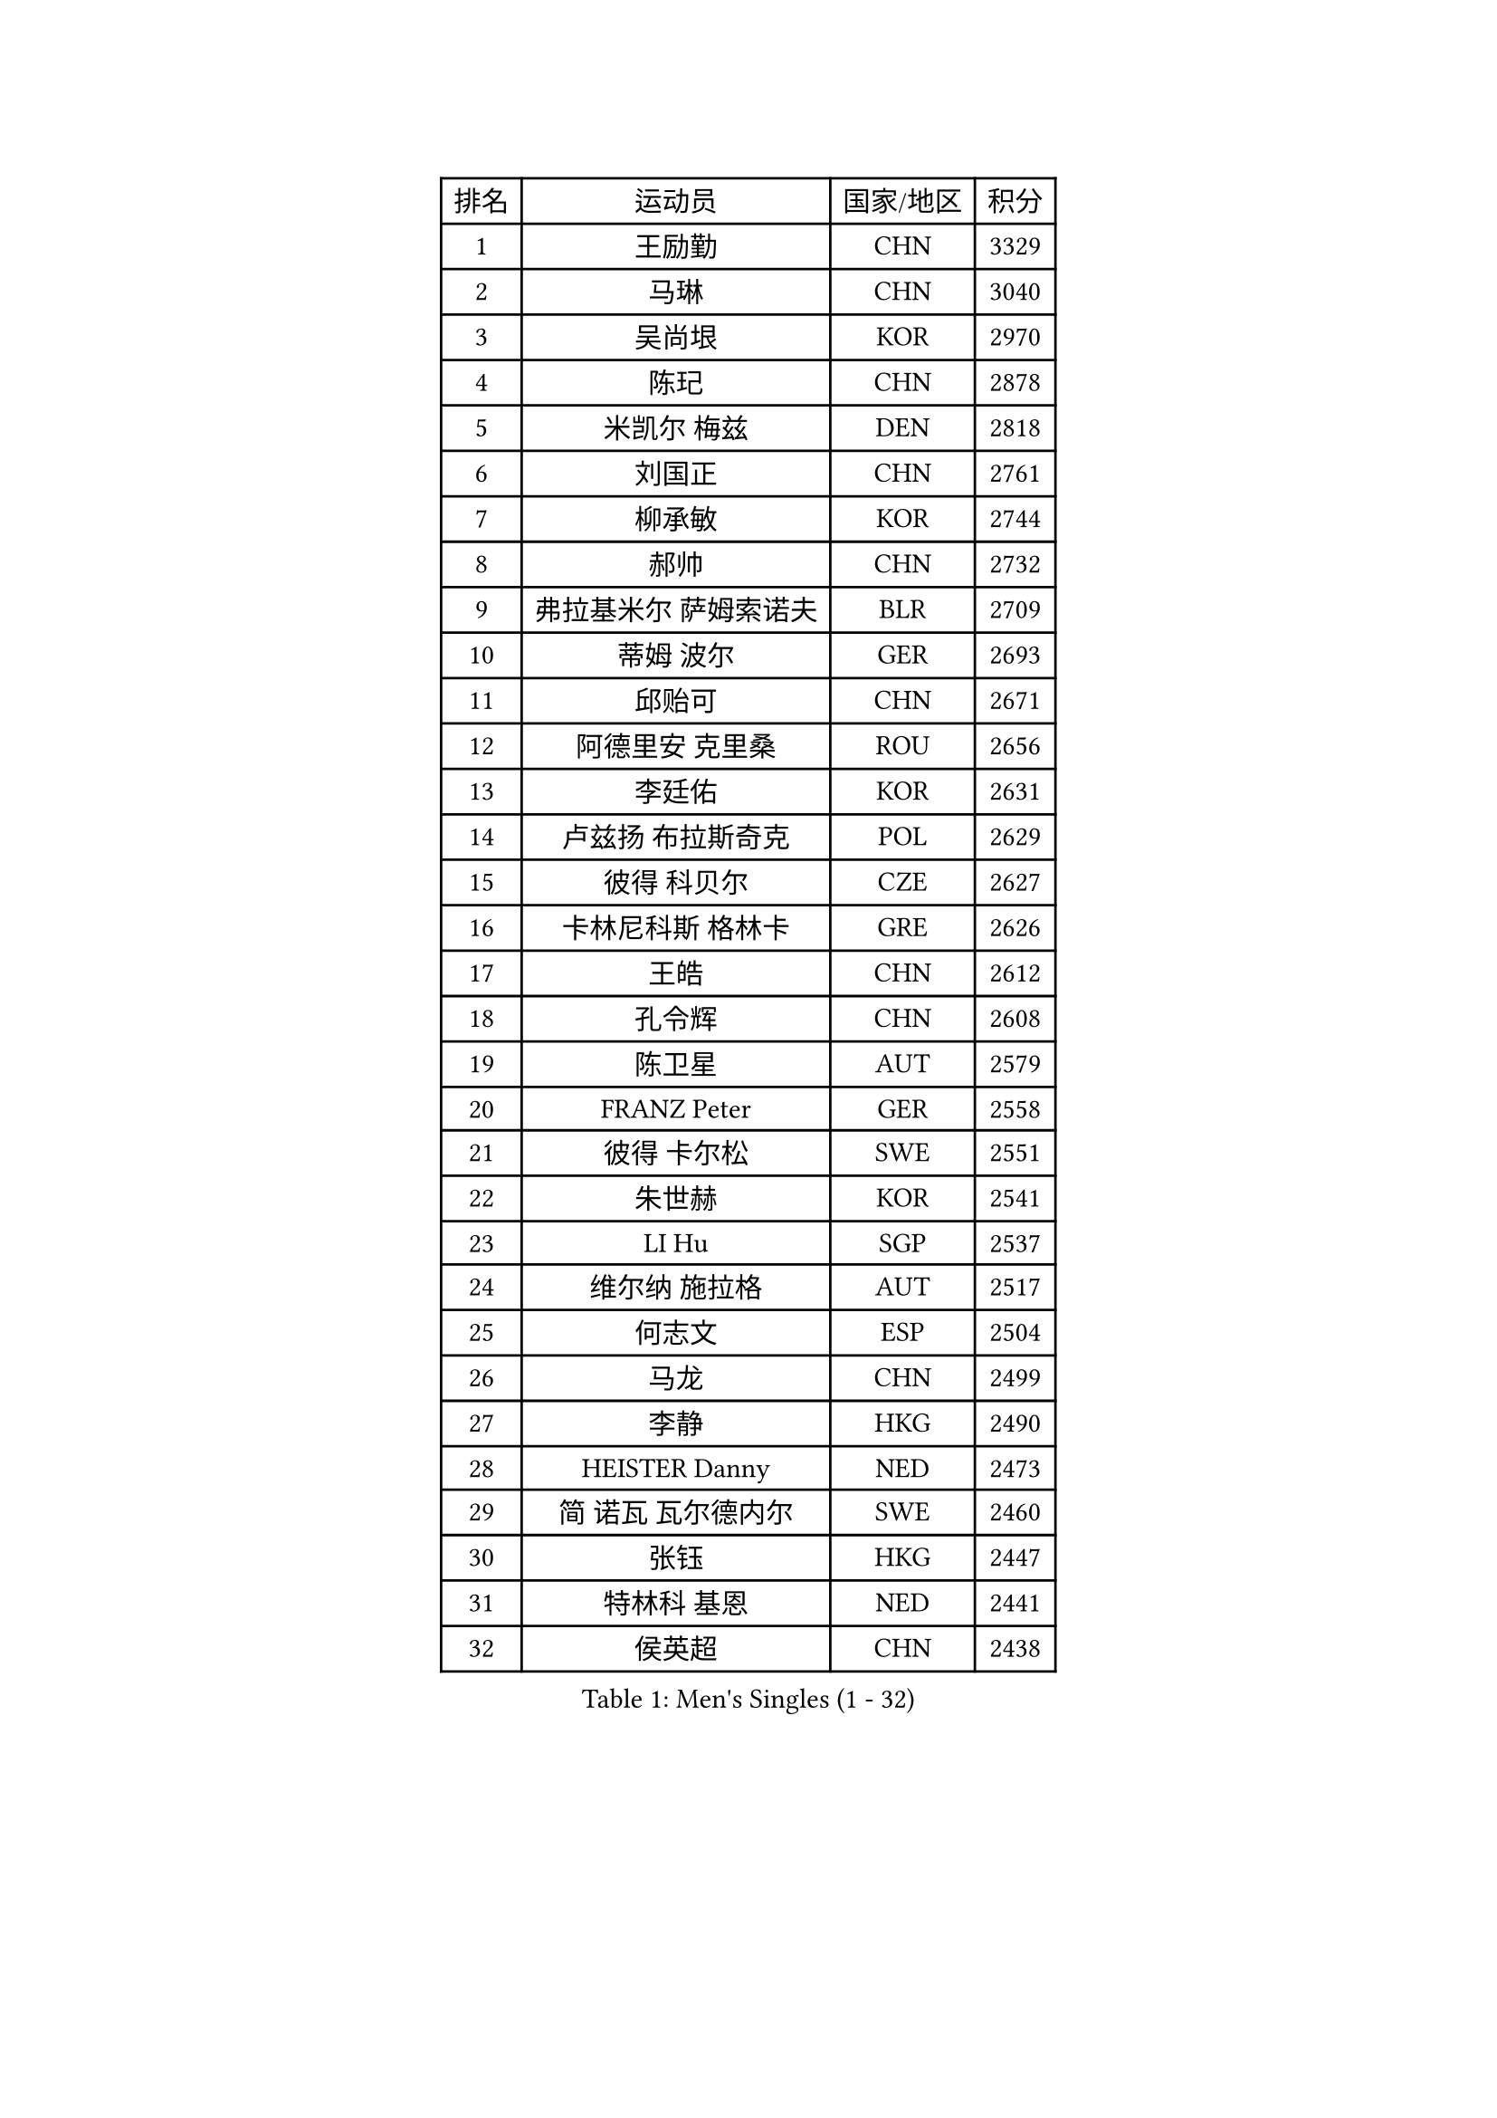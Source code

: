 
#set text(font: ("Courier New", "NSimSun"))
#figure(
  caption: "Men's Singles (1 - 32)",
    table(
      columns: 4,
      [排名], [运动员], [国家/地区], [积分],
      [1], [王励勤], [CHN], [3329],
      [2], [马琳], [CHN], [3040],
      [3], [吴尚垠], [KOR], [2970],
      [4], [陈玘], [CHN], [2878],
      [5], [米凯尔 梅兹], [DEN], [2818],
      [6], [刘国正], [CHN], [2761],
      [7], [柳承敏], [KOR], [2744],
      [8], [郝帅], [CHN], [2732],
      [9], [弗拉基米尔 萨姆索诺夫], [BLR], [2709],
      [10], [蒂姆 波尔], [GER], [2693],
      [11], [邱贻可], [CHN], [2671],
      [12], [阿德里安 克里桑], [ROU], [2656],
      [13], [李廷佑], [KOR], [2631],
      [14], [卢兹扬 布拉斯奇克], [POL], [2629],
      [15], [彼得 科贝尔], [CZE], [2627],
      [16], [卡林尼科斯 格林卡], [GRE], [2626],
      [17], [王皓], [CHN], [2612],
      [18], [孔令辉], [CHN], [2608],
      [19], [陈卫星], [AUT], [2579],
      [20], [FRANZ Peter], [GER], [2558],
      [21], [彼得 卡尔松], [SWE], [2551],
      [22], [朱世赫], [KOR], [2541],
      [23], [LI Hu], [SGP], [2537],
      [24], [维尔纳 施拉格], [AUT], [2517],
      [25], [何志文], [ESP], [2504],
      [26], [马龙], [CHN], [2499],
      [27], [李静], [HKG], [2490],
      [28], [HEISTER Danny], [NED], [2473],
      [29], [简 诺瓦 瓦尔德内尔], [SWE], [2460],
      [30], [张钰], [HKG], [2447],
      [31], [特林科 基恩], [NED], [2441],
      [32], [侯英超], [CHN], [2438],
    )
  )#pagebreak()

#set text(font: ("Courier New", "NSimSun"))
#figure(
  caption: "Men's Singles (33 - 64)",
    table(
      columns: 4,
      [排名], [运动员], [国家/地区], [积分],
      [33], [马文革], [CHN], [2434],
      [34], [SUCH Bartosz], [POL], [2432],
      [35], [MONRAD Martin], [DEN], [2430],
      [36], [BENTSEN Allan], [DEN], [2429],
      [37], [LIM Jaehyun], [KOR], [2406],
      [38], [LIN Ju], [DOM], [2400],
      [39], [ROSSKOPF Jorg], [GER], [2396],
      [40], [FENG Zhe], [BUL], [2395],
      [41], [庄智渊], [TPE], [2392],
      [42], [詹斯 伦德奎斯特], [SWE], [2391],
      [43], [LEGOUT Christophe], [FRA], [2373],
      [44], [巴斯蒂安 斯蒂格], [GER], [2371],
      [45], [许昕], [CHN], [2371],
      [46], [GRUJIC Slobodan], [SRB], [2370],
      [47], [约尔根 佩尔森], [SWE], [2369],
      [48], [高宁], [SGP], [2366],
      [49], [PLACHY Josef], [CZE], [2361],
      [50], [PAVELKA Tomas], [CZE], [2356],
      [51], [吉田海伟], [JPN], [2349],
      [52], [TRUKSA Jaromir], [SVK], [2343],
      [53], [ZENG Cem], [TUR], [2340],
      [54], [FEJER-KONNERTH Zoltan], [GER], [2336],
      [55], [克里斯蒂安 苏斯], [GER], [2336],
      [56], [达米安 艾洛伊], [FRA], [2311],
      [57], [让 米歇尔 赛弗], [BEL], [2304],
      [58], [TRAN Tuan Quynh], [VIE], [2298],
      [59], [YANG Zi], [SGP], [2294],
      [60], [梁柱恩], [HKG], [2291],
      [61], [KUZMIN Fedor], [RUS], [2281],
      [62], [张继科], [CHN], [2278],
      [63], [WOSIK Torben], [GER], [2273],
      [64], [MAZUNOV Dmitry], [RUS], [2269],
    )
  )#pagebreak()

#set text(font: ("Courier New", "NSimSun"))
#figure(
  caption: "Men's Singles (65 - 96)",
    table(
      columns: 4,
      [排名], [运动员], [国家/地区], [积分],
      [65], [高礼泽], [HKG], [2267],
      [66], [CHO Eonrae], [KOR], [2265],
      [67], [蒋澎龙], [TPE], [2258],
      [68], [帕纳吉奥迪斯 吉奥尼斯], [GRE], [2249],
      [69], [OLEJNIK Martin], [CZE], [2243],
      [70], [阿列克谢 斯米尔诺夫], [RUS], [2236],
      [71], [水谷隼], [JPN], [2232],
      [72], [AXELQVIST Johan], [SWE], [2230],
      [73], [CHTCHETININE Evgueni], [BLR], [2229],
      [74], [LIU Song], [ARG], [2228],
      [75], [岸川圣也], [JPN], [2226],
      [76], [TUGWELL Finn], [DEN], [2224],
      [77], [FAZEKAS Peter], [HUN], [2222],
      [78], [SEREDA Peter], [SVK], [2222],
      [79], [YANG Min], [ITA], [2221],
      [80], [松下浩二], [JPN], [2219],
      [81], [SHAN Mingjie], [CHN], [2219],
      [82], [CHO Jihoon], [KOR], [2218],
      [83], [佐兰 普里莫拉克], [CRO], [2213],
      [84], [MANSSON Magnus], [SWE], [2208],
      [85], [WU Chih-Chi], [TPE], [2200],
      [86], [PARAPANOV Konstantin], [BUL], [2200],
      [87], [HIELSCHER Lars], [GER], [2197],
      [88], [KEINATH Thomas], [SVK], [2196],
      [89], [SCHLICHTER Jorg], [GER], [2193],
      [90], [TORIOLA Segun], [NGR], [2193],
      [91], [VYBORNY Richard], [CZE], [2192],
      [92], [雅罗斯列夫 扎姆登科], [UKR], [2180],
      [93], [GUO Jinhao], [CHN], [2179],
      [94], [SALEH Ahmed], [EGY], [2174],
      [95], [帕特里克 奇拉], [FRA], [2174],
      [96], [#text(gray, "YAN Sen")], [CHN], [2168],
    )
  )#pagebreak()

#set text(font: ("Courier New", "NSimSun"))
#figure(
  caption: "Men's Singles (97 - 128)",
    table(
      columns: 4,
      [排名], [运动员], [国家/地区], [积分],
      [97], [DIDUKH Oleksandr], [UKR], [2161],
      [98], [HAKANSSON Fredrik], [SWE], [2158],
      [99], [ERLANDSEN Geir], [NOR], [2155],
      [100], [VAINULA Vallot], [EST], [2151],
      [101], [沙拉特 卡马尔 阿昌塔], [IND], [2150],
      [102], [张超], [CHN], [2149],
      [103], [#text(gray, "KRZESZEWSKI Tomasz")], [POL], [2149],
      [104], [PHUNG Armand], [FRA], [2148],
      [105], [亚历山大 卡拉卡谢维奇], [SRB], [2145],
      [106], [唐鹏], [HKG], [2143],
      [107], [GERELL Par], [SWE], [2139],
      [108], [SHMYREV Maxim], [RUS], [2139],
      [109], [SEO Dongchul], [KOR], [2128],
      [110], [KUSINSKI Marcin], [POL], [2127],
      [111], [LEE Jinkwon], [KOR], [2119],
      [112], [SIMONER Christoph], [AUT], [2119],
      [113], [#text(gray, "LEE Chulseung")], [KOR], [2119],
      [114], [MONTEIRO Joao], [POR], [2116],
      [115], [ZOOGLING Mikael], [SWE], [2114],
      [116], [SAIVE Philippe], [BEL], [2112],
      [117], [KOSTAL Radek], [CZE], [2112],
      [118], [ST LOUIS Dexter], [TTO], [2110],
      [119], [#text(gray, "YOSHITOMI Eigo")], [JPN], [2108],
      [120], [TOSIC Roko], [CRO], [2107],
      [121], [MATSUMOTO Cazuo], [BRA], [2101],
      [122], [#text(gray, "GIARDINA Umberto")], [ITA], [2101],
      [123], [ZHOU Bin], [CHN], [2101],
      [124], [基里尔 斯卡奇科夫], [RUS], [2099],
      [125], [KIHO Shinnosuke], [JPN], [2098],
      [126], [MILICEVIC Srdan], [BIH], [2097],
      [127], [ZHUANG David], [USA], [2097],
      [128], [ZWICKL Daniel], [HUN], [2094],
    )
  )